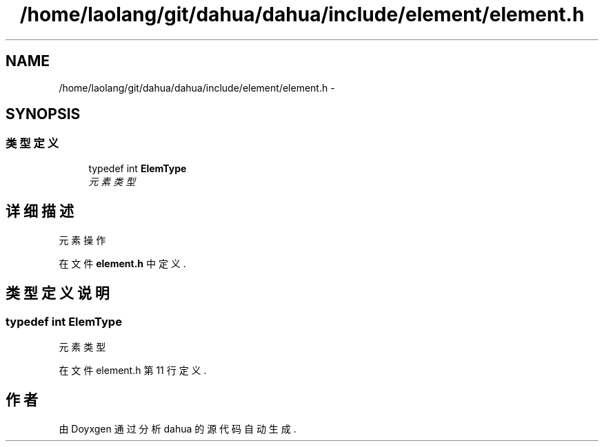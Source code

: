 .TH "/home/laolang/git/dahua/dahua/include/element/element.h" 3 "2015年 十月 26日 星期一" "Version 1.0" "dahua" \" -*- nroff -*-
.ad l
.nh
.SH NAME
/home/laolang/git/dahua/dahua/include/element/element.h \- 
.SH SYNOPSIS
.br
.PP
.SS "类型定义"

.in +1c
.ti -1c
.RI "typedef int \fBElemType\fP"
.br
.RI "\fI元素类型　 \fP"
.in -1c
.SH "详细描述"
.PP 
元素操作 
.PP
在文件 \fBelement\&.h\fP 中定义\&.
.SH "类型定义说明"
.PP 
.SS "typedef int \fBElemType\fP"

.PP
元素类型　 
.PP
在文件 element\&.h 第 11 行定义\&.
.SH "作者"
.PP 
由 Doyxgen 通过分析 dahua 的 源代码自动生成\&.
